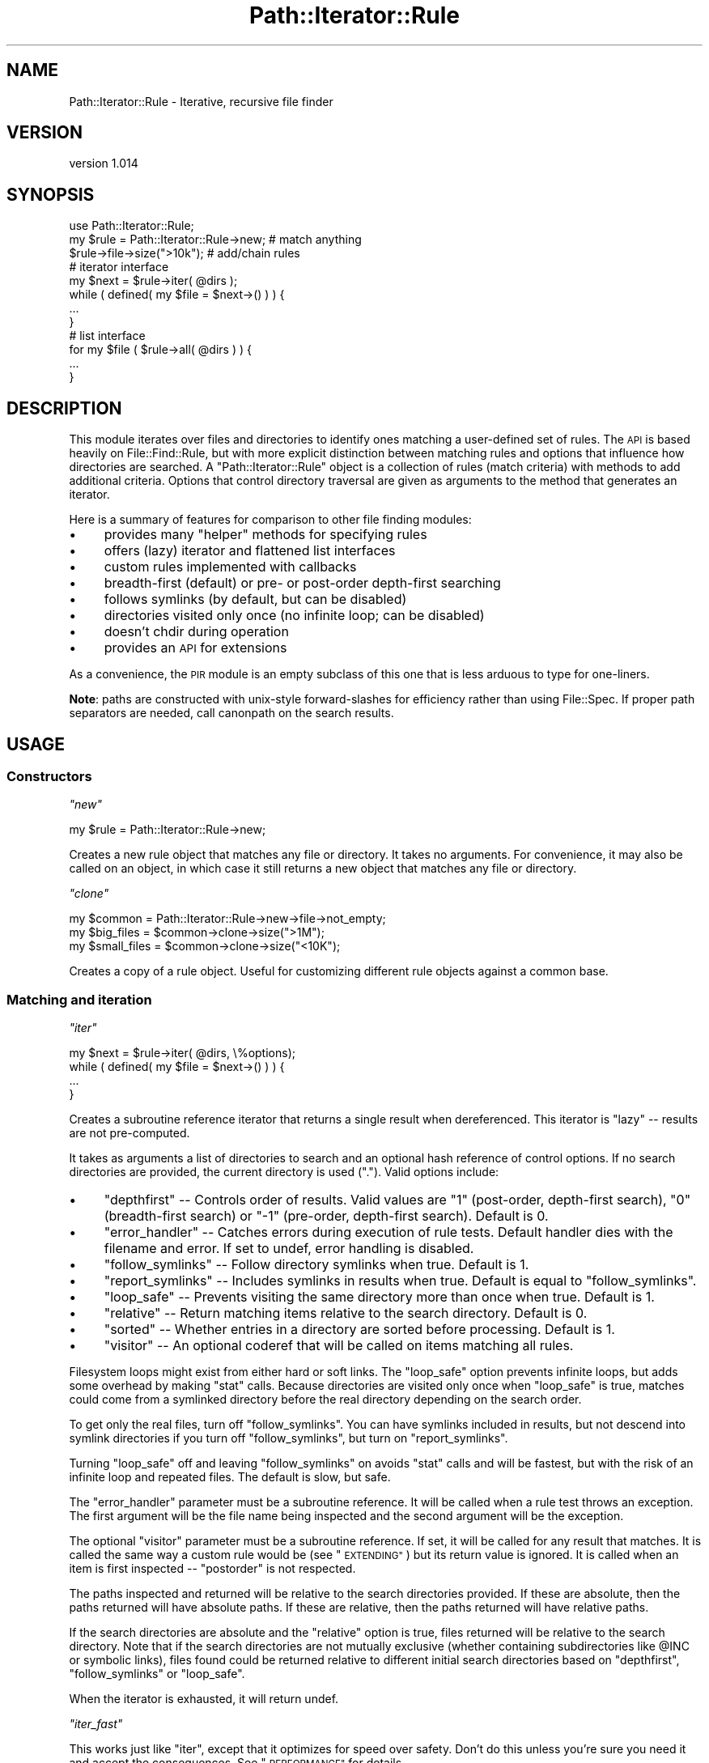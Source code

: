 .\" Automatically generated by Pod::Man 4.14 (Pod::Simple 3.40)
.\"
.\" Standard preamble:
.\" ========================================================================
.de Sp \" Vertical space (when we can't use .PP)
.if t .sp .5v
.if n .sp
..
.de Vb \" Begin verbatim text
.ft CW
.nf
.ne \\$1
..
.de Ve \" End verbatim text
.ft R
.fi
..
.\" Set up some character translations and predefined strings.  \*(-- will
.\" give an unbreakable dash, \*(PI will give pi, \*(L" will give a left
.\" double quote, and \*(R" will give a right double quote.  \*(C+ will
.\" give a nicer C++.  Capital omega is used to do unbreakable dashes and
.\" therefore won't be available.  \*(C` and \*(C' expand to `' in nroff,
.\" nothing in troff, for use with C<>.
.tr \(*W-
.ds C+ C\v'-.1v'\h'-1p'\s-2+\h'-1p'+\s0\v'.1v'\h'-1p'
.ie n \{\
.    ds -- \(*W-
.    ds PI pi
.    if (\n(.H=4u)&(1m=24u) .ds -- \(*W\h'-12u'\(*W\h'-12u'-\" diablo 10 pitch
.    if (\n(.H=4u)&(1m=20u) .ds -- \(*W\h'-12u'\(*W\h'-8u'-\"  diablo 12 pitch
.    ds L" ""
.    ds R" ""
.    ds C` ""
.    ds C' ""
'br\}
.el\{\
.    ds -- \|\(em\|
.    ds PI \(*p
.    ds L" ``
.    ds R" ''
.    ds C`
.    ds C'
'br\}
.\"
.\" Escape single quotes in literal strings from groff's Unicode transform.
.ie \n(.g .ds Aq \(aq
.el       .ds Aq '
.\"
.\" If the F register is >0, we'll generate index entries on stderr for
.\" titles (.TH), headers (.SH), subsections (.SS), items (.Ip), and index
.\" entries marked with X<> in POD.  Of course, you'll have to process the
.\" output yourself in some meaningful fashion.
.\"
.\" Avoid warning from groff about undefined register 'F'.
.de IX
..
.nr rF 0
.if \n(.g .if rF .nr rF 1
.if (\n(rF:(\n(.g==0)) \{\
.    if \nF \{\
.        de IX
.        tm Index:\\$1\t\\n%\t"\\$2"
..
.        if !\nF==2 \{\
.            nr % 0
.            nr F 2
.        \}
.    \}
.\}
.rr rF
.\" ========================================================================
.\"
.IX Title "Path::Iterator::Rule 3"
.TH Path::Iterator::Rule 3 "2018-06-27" "perl v5.32.0" "User Contributed Perl Documentation"
.\" For nroff, turn off justification.  Always turn off hyphenation; it makes
.\" way too many mistakes in technical documents.
.if n .ad l
.nh
.SH "NAME"
Path::Iterator::Rule \- Iterative, recursive file finder
.SH "VERSION"
.IX Header "VERSION"
version 1.014
.SH "SYNOPSIS"
.IX Header "SYNOPSIS"
.Vb 1
\&  use Path::Iterator::Rule;
\&
\&  my $rule = Path::Iterator::Rule\->new; # match anything
\&  $rule\->file\->size(">10k");         # add/chain rules
\&
\&  # iterator interface
\&  my $next = $rule\->iter( @dirs );
\&  while ( defined( my $file = $next\->() ) ) {
\&    ...
\&  }
\&
\&  # list interface
\&  for my $file ( $rule\->all( @dirs ) ) {
\&    ...
\&  }
.Ve
.SH "DESCRIPTION"
.IX Header "DESCRIPTION"
This module iterates over files and directories to identify ones matching a
user-defined set of rules.  The \s-1API\s0 is based heavily on File::Find::Rule,
but with more explicit distinction between matching rules and options that
influence how directories are searched.  A \f(CW\*(C`Path::Iterator::Rule\*(C'\fR object is a
collection of rules (match criteria) with methods to add additional criteria.
Options that control directory traversal are given as arguments to the method
that generates an iterator.
.PP
Here is a summary of features for comparison to other file finding modules:
.IP "\(bu" 4
provides many \*(L"helper\*(R" methods for specifying rules
.IP "\(bu" 4
offers (lazy) iterator and flattened list interfaces
.IP "\(bu" 4
custom rules implemented with callbacks
.IP "\(bu" 4
breadth-first (default) or pre\- or post-order depth-first searching
.IP "\(bu" 4
follows symlinks (by default, but can be disabled)
.IP "\(bu" 4
directories visited only once (no infinite loop; can be disabled)
.IP "\(bu" 4
doesn't chdir during operation
.IP "\(bu" 4
provides an \s-1API\s0 for extensions
.PP
As a convenience, the \s-1PIR\s0 module is an empty subclass of this one
that is less arduous to type for one-liners.
.PP
\&\fBNote\fR: paths are constructed with unix-style forward-slashes for
efficiency rather than using File::Spec.  If proper path separators are
needed, call canonpath on the search results.
.SH "USAGE"
.IX Header "USAGE"
.SS "Constructors"
.IX Subsection "Constructors"
\fI\f(CI\*(C`new\*(C'\fI\fR
.IX Subsection "new"
.PP
.Vb 1
\&  my $rule = Path::Iterator::Rule\->new;
.Ve
.PP
Creates a new rule object that matches any file or directory.  It takes
no arguments. For convenience, it may also be called on an object, in which
case it still returns a new object that matches any file or directory.
.PP
\fI\f(CI\*(C`clone\*(C'\fI\fR
.IX Subsection "clone"
.PP
.Vb 3
\&  my $common      = Path::Iterator::Rule\->new\->file\->not_empty;
\&  my $big_files   = $common\->clone\->size(">1M");
\&  my $small_files = $common\->clone\->size("<10K");
.Ve
.PP
Creates a copy of a rule object.  Useful for customizing different
rule objects against a common base.
.SS "Matching and iteration"
.IX Subsection "Matching and iteration"
\fI\f(CI\*(C`iter\*(C'\fI\fR
.IX Subsection "iter"
.PP
.Vb 4
\&  my $next = $rule\->iter( @dirs, \e%options);
\&  while ( defined( my $file = $next\->() ) ) {
\&    ...
\&  }
.Ve
.PP
Creates a subroutine reference iterator that returns a single result
when dereferenced.  This iterator is \*(L"lazy\*(R" \*(-- results are not
pre-computed.
.PP
It takes as arguments a list of directories to search and an optional hash
reference of control options.  If no search directories are provided, the
current directory is used (\f(CW"."\fR).  Valid options include:
.IP "\(bu" 4
\&\f(CW\*(C`depthfirst\*(C'\fR \*(-- Controls order of results.  Valid values are \*(L"1\*(R" (post-order, depth-first search), \*(L"0\*(R" (breadth-first search) or \*(L"\-1\*(R" (pre-order, depth-first search). Default is 0.
.IP "\(bu" 4
\&\f(CW\*(C`error_handler\*(C'\fR \*(-- Catches errors during execution of rule tests. Default handler dies with the filename and error. If set to undef, error handling is disabled.
.IP "\(bu" 4
\&\f(CW\*(C`follow_symlinks\*(C'\fR \*(-- Follow directory symlinks when true. Default is 1.
.IP "\(bu" 4
\&\f(CW\*(C`report_symlinks\*(C'\fR \*(-- Includes symlinks in results when true. Default is equal to \f(CW\*(C`follow_symlinks\*(C'\fR.
.IP "\(bu" 4
\&\f(CW\*(C`loop_safe\*(C'\fR \*(-- Prevents visiting the same directory more than once when true.  Default is 1.
.IP "\(bu" 4
\&\f(CW\*(C`relative\*(C'\fR \*(-- Return matching items relative to the search directory. Default is 0.
.IP "\(bu" 4
\&\f(CW\*(C`sorted\*(C'\fR \*(-- Whether entries in a directory are sorted before processing. Default is 1.
.IP "\(bu" 4
\&\f(CW\*(C`visitor\*(C'\fR \*(-- An optional coderef that will be called on items matching all rules.
.PP
Filesystem loops might exist from either hard or soft links.  The \f(CW\*(C`loop_safe\*(C'\fR
option prevents infinite loops, but adds some overhead by making \f(CW\*(C`stat\*(C'\fR calls.
Because directories are visited only once when \f(CW\*(C`loop_safe\*(C'\fR is true, matches
could come from a symlinked directory before the real directory depending on
the search order.
.PP
To get only the real files, turn off \f(CW\*(C`follow_symlinks\*(C'\fR.  You can have
symlinks included in results, but not descend into symlink directories if
you turn off \f(CW\*(C`follow_symlinks\*(C'\fR, but turn on \f(CW\*(C`report_symlinks\*(C'\fR.
.PP
Turning \f(CW\*(C`loop_safe\*(C'\fR off and leaving \f(CW\*(C`follow_symlinks\*(C'\fR on avoids \f(CW\*(C`stat\*(C'\fR calls
and will be fastest, but with the risk of an infinite loop and repeated files.
The default is slow, but safe.
.PP
The \f(CW\*(C`error_handler\*(C'\fR parameter must be a subroutine reference.  It will be
called when a rule test throws an exception.  The first argument will be
the file name being inspected and the second argument will be
the exception.
.PP
The optional \f(CW\*(C`visitor\*(C'\fR parameter must be a subroutine reference.  If set,
it will be called for any result that matches.  It is called the same way
a custom rule would be (see \*(L"\s-1EXTENDING\*(R"\s0) but its return value is ignored.
It is called when an item is first inspected \*(-- \*(L"postorder\*(R" is not respected.
.PP
The paths inspected and returned will be relative to the search directories
provided.  If these are absolute, then the paths returned will have absolute
paths.  If these are relative, then the paths returned will have relative
paths.
.PP
If the search directories are absolute and the \f(CW\*(C`relative\*(C'\fR option is true,
files returned will be relative to the search directory.  Note that if the
search directories are not mutually exclusive (whether containing
subdirectories like \f(CW@INC\fR or symbolic links), files found could be returned
relative to different initial search directories based on \f(CW\*(C`depthfirst\*(C'\fR,
\&\f(CW\*(C`follow_symlinks\*(C'\fR or \f(CW\*(C`loop_safe\*(C'\fR.
.PP
When the iterator is exhausted, it will return undef.
.PP
\fI\f(CI\*(C`iter_fast\*(C'\fI\fR
.IX Subsection "iter_fast"
.PP
This works just like \f(CW\*(C`iter\*(C'\fR, except that it optimizes for speed over
safety. Don't do this unless you're sure you need it and accept
the consequences.  See \*(L"\s-1PERFORMANCE\*(R"\s0 for details.
.PP
\fI\f(CI\*(C`all\*(C'\fI\fR
.IX Subsection "all"
.PP
.Vb 1
\&  my @matches = $rule\->all( @dir, \e%options );
.Ve
.PP
Returns a list of paths that match the rule.  It takes the same arguments and
has the same behaviors as the \f(CW\*(C`iter\*(C'\fR method.  The \f(CW\*(C`all\*(C'\fR method uses \f(CW\*(C`iter\*(C'\fR
internally to fetch all results.
.PP
In scalar context, it will return the count of matched paths.
.PP
In void context, it is optimized to iterate over everything, but not store
results.  This is most useful with the \f(CW\*(C`visitor\*(C'\fR option:
.PP
.Vb 1
\&    $rule\->all( $path, { visitor => \e&callback } );
.Ve
.PP
\fI\f(CI\*(C`all_fast\*(C'\fI\fR
.IX Subsection "all_fast"
.PP
This works just like \f(CW\*(C`all\*(C'\fR, except that it optimizes for speed over
safety. Don't do this unless you're sure you need it and accept
the consequences.  See \*(L"\s-1PERFORMANCE\*(R"\s0 for details.
.PP
\fI\f(CI\*(C`test\*(C'\fI\fR
.IX Subsection "test"
.PP
.Vb 1
\&  if ( $rule\->test( $path, $basename, $stash ) ) { ... }
.Ve
.PP
Test a file path against a rule.  Used internally, but provided should
someone want to create their own, custom iteration algorithm.
.SS "Logic operations"
.IX Subsection "Logic operations"
\&\f(CW\*(C`Path::Iterator::Rule\*(C'\fR provides three logic operations for adding rules to the
object.  Rules may be either a subroutine reference with specific semantics
(described below in \*(L"\s-1EXTENDING\*(R"\s0) or another \f(CW\*(C`Path::Iterator::Rule\*(C'\fR object.
.PP
\fI\f(CI\*(C`and\*(C'\fI\fR
.IX Subsection "and"
.PP
.Vb 2
\&  $rule\->and( sub { \-r \-w \-x $_ } ); # stacked filetest example
\&  $rule\->and( @more_rules );
.Ve
.PP
Adds one or more constraints to the current rule. E.g. \*(L"old rule \s-1AND\s0
new1 \s-1AND\s0 new2 \s-1AND ...\*(R".\s0  Returns the object to allow method chaining.
.PP
\fI\f(CI\*(C`or\*(C'\fI\fR
.IX Subsection "or"
.PP
.Vb 5
\&  $rule\->or(
\&    $rule\->new\->name("foo*"),
\&    $rule\->new\->name("bar*"),
\&    sub { \-r \-w \-x $_ },
\&  );
.Ve
.PP
Takes one or more alternatives and adds them as a constraint to the current
rule. E.g. \*(L"old rule \s-1AND\s0 ( new1 \s-1OR\s0 new2 \s-1OR ...\s0 )\*(R".  Returns the object to allow
method chaining.
.PP
\fI\f(CI\*(C`not\*(C'\fI\fR
.IX Subsection "not"
.PP
.Vb 1
\&  $rule\->not( sub { \-r \-w \-x $_ } );
.Ve
.PP
Takes one or more alternatives and adds them as a negative constraint to the
current rule. E.g. \*(L"old rule \s-1AND NOT\s0 ( new1 \s-1AND\s0 new2 \s-1AND ...\s0)\*(R".  Returns the
object to allow method chaining.
.PP
\fI\f(CI\*(C`skip\*(C'\fI\fR
.IX Subsection "skip"
.PP
.Vb 4
\&  $rule\->skip(
\&    $rule\->new\->dir\->not_writeable,
\&    $rule\->new\->dir\->name("foo"),
\&  );
.Ve
.PP
Takes one or more alternatives and will prune a directory if any of the
criteria match or if any of the rules already indicate the directory should be
pruned.  Pruning means the directory will not be returned by the iterator and
will not be searched.
.PP
For files, it is equivalent to \f(CW\*(C`$rule\->not($rule\->or(@rules))\*(C'\fR.  Returns
the object to allow method chaining.
.PP
This method should be called as early as possible in the rule chain.
See \*(L"skip_dirs\*(R" below for further explanation and an example.
.SH "RULE METHODS"
.IX Header "RULE METHODS"
Rule methods are helpers that add constraints.  Internally, they generate a
closure to accomplish the desired logic and add it to the rule object with the
\&\f(CW\*(C`and\*(C'\fR method.  Rule methods return the object to allow for method chaining.
.SS "File name rules"
.IX Subsection "File name rules"
\fI\f(CI\*(C`name\*(C'\fI\fR
.IX Subsection "name"
.PP
.Vb 2
\&  $rule\->name( "foo.txt" );
\&  $rule\->name( qr/foo/, "bar.*");
.Ve
.PP
The \f(CW\*(C`name\*(C'\fR method takes one or more patterns and creates a rule that is true
if any of the patterns match the \fBbasename\fR of the file or directory path.
Patterns may be regular expressions or glob expressions (or literal names).
.PP
\fI\f(CI\*(C`iname\*(C'\fI\fR
.IX Subsection "iname"
.PP
.Vb 2
\&  $rule\->iname( "foo.txt" );
\&  $rule\->iname( qr/foo/, "bar.*");
.Ve
.PP
The \f(CW\*(C`iname\*(C'\fR method is just like the \f(CW\*(C`name\*(C'\fR method, but matches
case-insensitively.
.PP
\fI\f(CI\*(C`skip_dirs\*(C'\fI\fR
.IX Subsection "skip_dirs"
.PP
.Vb 1
\&  $rule\->skip_dirs( @patterns );
.Ve
.PP
The \f(CW\*(C`skip_dirs\*(C'\fR method skips directories that match one or more patterns.
Patterns may be regular expressions or globs (just like \f(CW\*(C`name\*(C'\fR).  Directories
that match will not be returned from the iterator and will be excluded from
further search.  \fBThis includes the starting directories.\fR  If that isn't
what you want, see \*(L"skip_subdirs\*(R" instead.
.PP
\&\fBNote:\fR this rule should be specified early so that it has a chance to
operate before a logical shortcut.  E.g.
.PP
.Vb 2
\&  $rule\->skip_dirs(".git")\->file; # OK
\&  $rule\->file\->skip_dirs(".git"); # Won\*(Aqt work
.Ve
.PP
In the latter case, when a \*(L".git\*(R" directory is seen, the \f(CW\*(C`file\*(C'\fR rule
shortcuts the rule before the \f(CW\*(C`skip_dirs\*(C'\fR rule has a chance to act.
.PP
\fI\f(CI\*(C`skip_subdirs\*(C'\fI\fR
.IX Subsection "skip_subdirs"
.PP
.Vb 1
\&  $rule\->skip_subdirs( @patterns );
.Ve
.PP
This works just like \f(CW\*(C`skip_dirs\*(C'\fR, except that the starting directories
(depth 0) are not skipped and may be returned from the iterator
unless excluded by other rules.
.SS "File test rules"
.IX Subsection "File test rules"
Most of the \f(CW\*(C`\-X\*(C'\fR style filetest are available as boolean rules.  The table
below maps the filetest to its corresponding method name.
.PP
.Vb 10
\&   Test | Method               Test |  Method
\&  \-\-\-\-\-\-|\-\-\-\-\-\-\-\-\-\-\-\-\-        \-\-\-\-\-\-|\-\-\-\-\-\-\-\-\-\-\-\-\-\-\-\-
\&    \-r  |  readable             \-R  |  r_readable
\&    \-w  |  writeable            \-W  |  r_writeable
\&    \-w  |  writable             \-W  |  r_writable
\&    \-x  |  executable           \-X  |  r_executable
\&    \-o  |  owned                \-O  |  r_owned
\&        |                           |
\&    \-e  |  exists               \-f  |  file
\&    \-z  |  empty                \-d  |  directory, dir
\&    \-s  |  nonempty             \-l  |  symlink
\&        |                       \-p  |  fifo
\&    \-u  |  setuid               \-S  |  socket
\&    \-g  |  setgid               \-b  |  block
\&    \-k  |  sticky               \-c  |  character
\&        |                       \-t  |  tty
\&    \-T  |  ascii
\&    \-B  |  binary
.Ve
.PP
For example:
.PP
.Vb 1
\&  $rule\->file\->nonempty; # \-f \-s $file
.Ve
.PP
The \-X operators for timestamps take a single argument in a form that
Number::Compare can interpret.
.PP
.Vb 5
\&   Test | Method
\&  \-\-\-\-\-\-|\-\-\-\-\-\-\-\-\-\-\-\-\-
\&    \-A  |  accessed
\&    \-M  |  modified
\&    \-C  |  changed
.Ve
.PP
For example:
.PP
.Vb 1
\&  $rule\->modified(">1"); # \-M $file > 1
.Ve
.SS "Stat test rules"
.IX Subsection "Stat test rules"
All of the \f(CW\*(C`stat\*(C'\fR elements have a method that takes a single argument in
a form understood by Number::Compare.
.PP
.Vb 10
\&  stat()  |  Method
\& \-\-\-\-\-\-\-\-\-\-\-\-\-\-\-\-\-\-\-\-
\&       0  |  dev
\&       1  |  ino
\&       2  |  mode
\&       3  |  nlink
\&       4  |  uid
\&       5  |  gid
\&       6  |  rdev
\&       7  |  size
\&       8  |  atime
\&       9  |  mtime
\&      10  |  ctime
\&      11  |  blksize
\&      12  |  blocks
.Ve
.PP
For example:
.PP
.Vb 1
\&  $rule\->size(">10K")
.Ve
.SS "Depth rules"
.IX Subsection "Depth rules"
.Vb 2
\&  $rule\->min_depth(3);
\&  $rule\->max_depth(5);
.Ve
.PP
The \f(CW\*(C`min_depth\*(C'\fR and \f(CW\*(C`max_depth\*(C'\fR rule methods take a single argument and limit
the paths returned to a minimum or maximum depth (respectively) from the
starting search directory.  A depth of 0 means the starting directory itself.
A depth of 1 means its children.  (This is similar to the Unix \f(CW\*(C`find\*(C'\fR utility.)
.SS "Perl file rules"
.IX Subsection "Perl file rules"
.Vb 2
\&  # All perl rules
\&  $rule\->perl_file;
\&
\&  # Individual perl file rules
\&  $rule\->perl_module;     # .pm files
\&  $rule\->perl_pod;        # .pod files
\&  $rule\->perl_test;       # .t files
\&  $rule\->perl_installer;  # Makefile.PL or Build.PL
\&  $rule\->perl_script;     # .pl or \*(Aqperl\*(Aq in the shebang
.Ve
.PP
These rule methods match file names (or a shebang line) that are typical
of Perl distribution files.
.SS "Version control file rules"
.IX Subsection "Version control file rules"
.Vb 2
\&  # Skip all known VCS files
\&  $rule\->skip_vcs;
\&
\&  # Skip individual VCS files
\&  $rule\->skip_cvs;
\&  $rule\->skip_rcs;
\&  $rule\->skip_svn;
\&  $rule\->skip_git;
\&  $rule\->skip_bzr;
\&  $rule\->skip_hg;
\&  $rule\->skip_darcs;
.Ve
.PP
Skips files and/or prunes directories related to a version control system.
Just like \f(CW\*(C`skip_dirs\*(C'\fR, these rules should be specified early to get the
correct behavior.
.SS "File content rules"
.IX Subsection "File content rules"
\fI\f(CI\*(C`contents_match\*(C'\fI\fR
.IX Subsection "contents_match"
.PP
.Vb 1
\&  $rule\->contents_match(qr/BEGIN .* END/xs);
.Ve
.PP
The \f(CW\*(C`contents_match\*(C'\fR rule takes a list of regular expressions and returns
files that match one of the expressions.
.PP
The expressions are applied to the file's contents as a single string. For
large files, this is likely to take significant time and memory.
.PP
Files are assumed to be encoded in \s-1UTF\-8,\s0 but alternative Perl \s-1IO\s0 layers can
be passed as the first argument:
.PP
.Vb 1
\&  $rule\->contents_match(":encoding(iso\-8859\-1)", qr/BEGIN .* END/xs);
.Ve
.PP
See perlio for further details.
.PP
\fI\f(CI\*(C`line_match\*(C'\fI\fR
.IX Subsection "line_match"
.PP
.Vb 1
\&  $rule\->line_match(qr/^new/i, qr/^Addition/);
.Ve
.PP
The \f(CW\*(C`line_match\*(C'\fR rule takes a list of regular expressions and returns
files with at least one line that matches one of the expressions.
.PP
Files are assumed to be encoded in \s-1UTF\-8,\s0 but alternative Perl \s-1IO\s0 layers can
be passed as the first argument.
.PP
\fI\f(CI\*(C`shebang\*(C'\fI\fR
.IX Subsection "shebang"
.PP
.Vb 1
\&  $rule\->shebang(qr/#!.*\ebperl\eb/);
.Ve
.PP
The \f(CW\*(C`shebang\*(C'\fR rule takes a list of regular expressions or glob patterns and
checks them against the first line of a file.
.SS "Other rules"
.IX Subsection "Other rules"
\fI\f(CI\*(C`dangling\*(C'\fI\fR
.IX Subsection "dangling"
.PP
.Vb 2
\&  $rule\->symlink\->dangling;
\&  $rule\->not_dangling;
.Ve
.PP
The \f(CW\*(C`dangling\*(C'\fR rule method matches dangling symlinks.  Use it or its inverse
to control how dangling symlinks should be treated.
.SS "Negated rules"
.IX Subsection "Negated rules"
Most rule methods have a negated form preceded by \*(L"not_\*(R".
.PP
.Vb 1
\&  $rule\->not_name("foo.*")
.Ve
.PP
Because this happens automatically, it includes somewhat silly ones like
\&\f(CW\*(C`not_nonempty\*(C'\fR (which is thus a less efficient way of saying \f(CW\*(C`empty\*(C'\fR).
.PP
Rules that skip directories or version control files do not have a negated
version.
.SH "EXTENDING"
.IX Header "EXTENDING"
.SS "Custom rule subroutines"
.IX Subsection "Custom rule subroutines"
Rules are implemented as (usually anonymous) subroutine callbacks that return
a value indicating whether or not the rule matches.  These callbacks are called
with three arguments.  The first argument is a path, which is
also locally aliased as the \f(CW$_\fR global variable for convenience in simple
tests.
.PP
.Vb 1
\&  $rule\->and( sub { \-r \-w \-x $_ } ); # tests $_
.Ve
.PP
The second argument is the basename of the path, which is useful for certain
types of name checks:
.PP
.Vb 1
\&  $rule\->and( sub { $_[1] =~ /foo|bar/ } ); "foo" or "bar" in basename;
.Ve
.PP
The third argument is a hash reference that can be used to maintain state.
Keys beginning with an underscore are \fBreserved\fR for \f(CW\*(C`Path::Iterator::Rule\*(C'\fR
to provide additional data about the search in progress.
For example, the \f(CW\*(C`_depth\*(C'\fR key is used to support minimum and maximum
depth checks.
.PP
The custom rule subroutine must return one of four values:
.IP "\(bu" 4
A true value \*(-- indicates the constraint is satisfied
.IP "\(bu" 4
A false value \*(-- indicates the constraint is not satisfied
.IP "\(bu" 4
\&\f(CW\*(C`\e1\*(C'\fR \*(-- indicate the constraint is satisfied, and prune if it's a directory
.IP "\(bu" 4
\&\f(CW\*(C`\e0\*(C'\fR \*(-- indicate the constraint is not satisfied, and prune if it's a directory
.PP
A reference is a special flag that signals that a directory should not be
searched recursively, regardless of whether the directory should be
returned by the iterator or not.
.PP
The legacy \*(L"0 but true\*(R" value used previously for pruning is no longer valid
and will throw an exception if it is detected.
.PP
Here is an example.  This is equivalent to the \*(L"max_depth\*(R" rule method with
a depth of 3:
.PP
.Vb 8
\&  $rule\->and(
\&    sub {
\&      my ($path, $basename, $stash) = @_;
\&      return 1 if $stash\->{_depth} < 3;
\&      return \e1 if $stash\->{_depth} == 3;
\&      return \e0; # should never get here
\&    }
\&  );
.Ve
.PP
Files and directories and directories up to depth 3 will be returned and
directories will be searched.  Files of depth 3 will be returned. Directories
of depth 3 will be returned, but their contents will not be added to the
search.
.PP
Returning a reference is \*(L"sticky\*(R" \*(-- they will propagate through \*(L"and\*(R" and \*(L"or\*(R"
logic.
.PP
.Vb 4
\&    0 && \e0 = \e0    \e0 && 0 = \e0    0 || \e0 = \e0    \e0 || 0 = \e0
\&    0 && \e1 = \e0    \e0 && 1 = \e0    0 || \e1 = \e1    \e0 || 1 = \e1
\&    1 && \e0 = \e0    \e1 && 0 = \e0    1 || \e0 = \e1    \e1 || 0 = \e1
\&    1 && \e1 = \e1    \e1 && 1 = \e1    1 || \e1 = \e1    \e1 || 1 = \e1
.Ve
.PP
Once a directory is flagged to be pruned, it will be pruned regardless of
subsequent rules.
.PP
.Vb 1
\&    $rule\->max_depth(3)\->name(qr/foo/);
.Ve
.PP
This will return files or directories with \*(L"foo\*(R" in the name, but all
directories at depth 3 will be pruned, regardless of whether they match the
name rule.
.PP
Generally, if you want to do directory pruning, you are encouraged to use the
\&\*(L"skip\*(R" method instead of writing your own logic using \f(CW\*(C`\e0\*(C'\fR and \f(CW\*(C`\e1\*(C'\fR.
.SS "Extension modules and custom rule methods"
.IX Subsection "Extension modules and custom rule methods"
One of the strengths of File::Find::Rule is the many \s-1CPAN\s0 modules
that extend it.  \f(CW\*(C`Path::Iterator::Rule\*(C'\fR provides the \f(CW\*(C`add_helper\*(C'\fR method
to provide a similar mechanism for extensions.
.PP
The \f(CW\*(C`add_helper\*(C'\fR class method takes three arguments, a \f(CW\*(C`name\*(C'\fR for the rule
method, a closure-generating callback, and a flag for not generating a negated
form of the rule.  Unless the flag is true, an inverted \*(L"not_*\*(R" method is
generated automatically.  Extension classes should call this as a class method
to install new rule methods.  For example, this adds a \*(L"foo\*(R" method that checks
if the filename is \*(L"foo\*(R":
.PP
.Vb 1
\&  package Path::Iterator::Rule::Foo;
\&
\&  use Path::Iterator::Rule;
\&
\&  Path::Iterator::Rule\->add_helper(
\&    foo => sub {
\&      my @args = @_; # do this to customize closure with arguments
\&      return sub {
\&        my ($item, $basename) = @_;
\&        return if \-d "$item";
\&        return $basename =~ /^foo$/;
\&      }
\&    }
\&  );
\&
\&  1;
.Ve
.PP
This allows the following rule methods:
.PP
.Vb 2
\&  $rule\->foo;
\&  $fule\->not_foo;
.Ve
.PP
The \f(CW\*(C`add_helper\*(C'\fR method will warn and ignore a helper with the same name as
an existing method.
.SS "Subclassing"
.IX Subsection "Subclassing"
Instead of processing and returning strings, this module may be subclassed
to operate on objects that represent files.  Such objects \fBmust\fR stringify
to a file path.
.PP
The following private implementation methods must be overridden:
.IP "\(bu" 4
_objectify \*(-- given a path, return an object
.IP "\(bu" 4
_children \*(-- given a directory, return an (unsorted) list of [ basename, full path ] entries within it, excluding \*(L".\*(R" and \*(L"..\*(R"
.PP
Note that \f(CW\*(C`_children\*(C'\fR should return a \fIlist\fR of \fItuples\fR, where the tuples
are array references containing basename and full path.
.PP
See Path::Class::Rule source for an example.
.SH "LEXICAL WARNINGS"
.IX Header "LEXICAL WARNINGS"
If you run with lexical warnings enabled, \f(CW\*(C`Path::Iterator::Rule\*(C'\fR will issue
warnings in certain circumstances (such as an unreadable directory that must be
skipped).  To disable these categories, put the following statement at the
correct scope:
.PP
.Vb 1
\&  no warnings \*(AqPath::Iterator::Rule\*(Aq;
.Ve
.SH "PERFORMANCE"
.IX Header "PERFORMANCE"
By default, \f(CW\*(C`Path::Iterator::Rule\*(C'\fR iterator options are \*(L"slow but safe\*(R".  They
ensure uniqueness, return files in sorted order, and throw nice error messages
if something goes wrong.
.PP
If you want speed over safety, set these options:
.PP
.Vb 6
\&    %options = (
\&        loop_safe => 0,
\&        sorted => 0,
\&        depthfirst => \-1,
\&        error_handler => undef
\&    );
.Ve
.PP
Alternatively, use the \f(CW\*(C`iter_fast\*(C'\fR and \f(CW\*(C`all_fast\*(C'\fR methods instead, which set
these options for you.
.PP
.Vb 1
\&    $iter = $rule\->iter( @dirs, \e%options );
\&
\&    $iter = $rule\->iter_fast( @dirs ); # same thing
.Ve
.PP
Depending on the file structure being searched, \f(CW\*(C`depthfirst => \-1\*(C'\fR may or
may not be a good choice. If you have lots of nested directories and all the
files at the bottom, a depth first search might do less work or use less
memory, particularly if the search will be halted early (e.g. finding the first
N matches.)
.PP
Rules will shortcut on failure, so be sure to put rules likely to fail
early in a rule chain.
.PP
Consider:
.PP
.Vb 2
\&    $r1 = Path::Iterator::Rule\->new\->name(qr/foo/)\->file;
\&    $r2 = Path::Iterator::Rule\->new\->file\->name(qr/foo/);
.Ve
.PP
If there are lots of files, but only a few containing \*(L"foo\*(R", then
\&\f(CW$r1\fR above will be faster.
.PP
Rules are implemented as code references, so long chains have
some overhead.  Consider testing with a custom coderef that
combines several tests into one.
.PP
Consider:
.PP
.Vb 2
\&    $r3 = Path::Iterator::Rule\->new\->and( sub { \-x \-w \-r $_ } );
\&    $r4 = Path::Iterator::Rule\->new\->executable\->writeable\->readable;
.Ve
.PP
Rule \f(CW$r3\fR above will be much faster, not only because it stacks
the file tests, but because it requires only a single code reference.
.SH "CAVEATS"
.IX Header "CAVEATS"
Some features are still unimplemented:
.IP "\(bu" 4
Untainting options
.IP "\(bu" 4
Some File::Find::Rule helpers (e.g. \f(CW\*(C`grep\*(C'\fR)
.IP "\(bu" 4
Extension class loading via \f(CW\*(C`import()\*(C'\fR
.PP
Filetest operators and stat rules are subject to the usual portability
considerations.  See perlport for details.
.SH "SEE ALSO"
.IX Header "SEE ALSO"
There are many other file finding modules out there.  They all have various
features/deficiencies, depending on your preferences and needs.  Here is an
(incomplete) list of alternatives, with some comparison commentary.
.PP
Path::Class::Rule and IO::All::Rule are subclasses of
\&\f(CW\*(C`Path::Iterator::Rule\*(C'\fR and operate on Path::Class and IO::All objects,
respectively.  Because of this, they are substantially slower on
large directory trees than just using this module directly.
.PP
File::Find is part of the Perl core.  It requires the user to write a
callback function to process each node of the search.  Callbacks must use
global variables to determine the current node.  It only supports depth-first
search (both pre\- and post-order). It supports pre\- and post-processing
callbacks; the former is required for sorting files to process in a directory.
File::Find::Closures can be used to help create a callback for
File::Find.
.PP
File::Find::Rule is an object-oriented wrapper around File::Find.  It
provides a number of helper functions and there are many more
\&\f(CW\*(C`File::Find::Rule::*\*(C'\fR modules on \s-1CPAN\s0 with additional helpers.  It provides
an iterator interface, but precomputes all the results.
.PP
File::Next provides iterators for file, directories or \*(L"everything\*(R".  It
takes two callbacks, one to match files and one to decide which directories to
descend.  It does not allow control over breadth/depth order, though it does
provide means to sort files for processing within a directory. Like
File::Find, it requires callbacks to use global variables.
.PP
Path::Class::Iterator walks a directory structure with an iterator.  It is
implemented as Path::Class subclasses, which adds a degree of extra
complexity. It takes a single callback to define \*(L"interesting\*(R" paths to return.
The callback gets a Path::Class::Iterator::File or
Path::Class::Iterator::Dir object for evaluation.
.PP
File::Find::Object and companion File::Find::Object::Rule are like
File::Find and File::Find::Rule, but without File::Find inside.  They use an
iterator that does not precompute results. They can return
File::Find::Object::Result objects, which give a subset of the utility
of Path::Class objects.  File::Find::Object::Rule appears to be a literal
translation of File::Find::Rule, including oddities like making \f(CW\*(C`\-M\*(C'\fR into a
boolean.
.PP
File::chdir::WalkDir recursively descends a tree, calling a callback on each
file.  No iterator.  Supports exclusion patterns.  Depth-first post-order by
default, but offers pre-order option. Does not process symlinks.
.PP
File::Find::Iterator is based on iterator patterns in Higher Order Perl.  It
allows a filtering callback. Symlinks are followed automatically without
infinite loop protection. No control over order. It offers a \*(L"state file\*(R"
option for resuming interrupted work.
.PP
File::Find::Declare has declarative helper rules, no iterator, is
Moose-based and offers no control over ordering or following symlinks.
.PP
File::Find::Node has no iterator, does matching via callback and offers
no control over ordering.
.PP
File::Set builds up a set of files to operate on from a list of directories
to include or exclude, with control over recursion.  A callback is applied to
each file (or directory) in the set.  There is no iterator.  There is no
control over ordering.  Symlinks are not followed.  It has several extra
features for checksumming the set and creating tarballs with \fI/bin/tar\fR.
.SH "THANKS"
.IX Header "THANKS"
Thank you to Ricardo Signes (rjbs) for inspiring me to write yet another file
finder module, for writing file finder optimization benchmarks, and tirelessly
running my code over and over to see if it got faster.
.IP "\(bu" 4
See the speed of Perl file finders <http://rjbs.manxome.org/rubric/entry/1981>
.SH "SUPPORT"
.IX Header "SUPPORT"
.SS "Bugs / Feature Requests"
.IX Subsection "Bugs / Feature Requests"
Please report any bugs or feature requests through the issue tracker
at <https://github.com/dagolden/Path\-Iterator\-Rule/issues>.
You will be notified automatically of any progress on your issue.
.SS "Source Code"
.IX Subsection "Source Code"
This is open source software.  The code repository is available for
public review and contribution under the terms of the license.
.PP
<https://github.com/dagolden/Path\-Iterator\-Rule>
.PP
.Vb 1
\&  git clone https://github.com/dagolden/Path\-Iterator\-Rule.git
.Ve
.SH "AUTHOR"
.IX Header "AUTHOR"
David Golden <dagolden@cpan.org>
.SH "CONTRIBUTORS"
.IX Header "CONTRIBUTORS"
.IP "\(bu" 4
David Steinbrunner <dsteinbrunner@pobox.com>
.IP "\(bu" 4
Diab Jerius <djerius@cfa.harvard.edu>
.IP "\(bu" 4
Edward Betts <edward@4angle.com>
.IP "\(bu" 4
Gian Piero Carrubba <gpiero@butterfly.fdc.rm\-rf.it>
.IP "\(bu" 4
Graham Knop <haarg@cpan.org>
.IP "\(bu" 4
Ricardo Signes <rjbs@cpan.org>
.IP "\(bu" 4
Slaven Rezic <slaven.rezic@idealo.de>
.IP "\(bu" 4
Toby Inkster <tobyink@cpan.org>
.SH "COPYRIGHT AND LICENSE"
.IX Header "COPYRIGHT AND LICENSE"
This software is Copyright (c) 2013 by David Golden.
.PP
This is free software, licensed under:
.PP
.Vb 1
\&  The Apache License, Version 2.0, January 2004
.Ve
